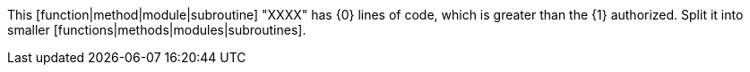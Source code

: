 This [function|method|module|subroutine] "XXXX" has {0} lines of code, which is greater than the {1} authorized. Split it into smaller [functions|methods|modules|subroutines].